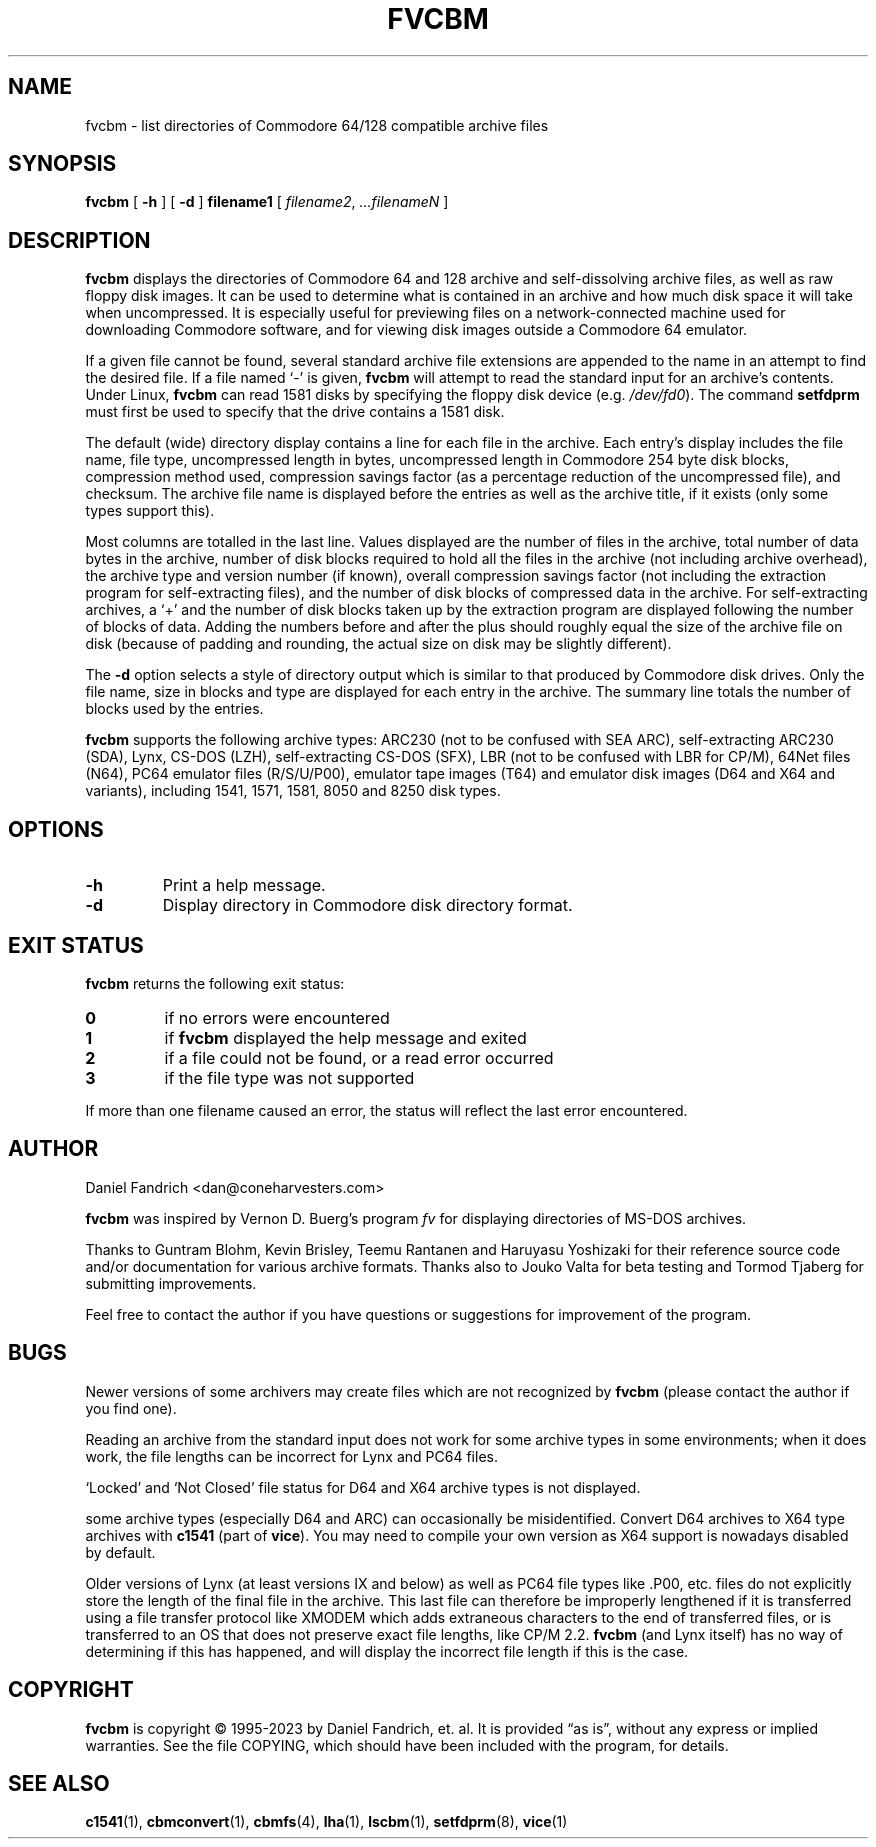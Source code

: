 .\" -*- nroff -*-
.TH FVCBM 1 "2023-09-15" "fvcbm Version 3.1"
.SH NAME
fvcbm \- list directories of Commodore 64/128 compatible archive files
.SH SYNOPSIS
.B fvcbm
[
.B \-h
]
[
.B \-d
]
.B filename1
[
.IR filename2 ,
.IR \|.\|.\|.\|filenameN
]
.SH DESCRIPTION
.B fvcbm
displays the directories of Commodore 64 and 128 archive and self-dissolving
archive files, as well as raw floppy disk images.
It can be used to determine what is contained in an archive and how much disk
space it will take when uncompressed.
It is especially useful for previewing files on a network-connected machine
used for downloading Commodore software, and for viewing disk images outside
a Commodore 64 emulator.
.LP
If a given file cannot be found, several standard archive file extensions are
appended to the name in an attempt to find the desired file.
If a file named
.\" Some nroff's don't like: .IR "" ` \- '
`\-'
is given,
.B fvcbm
will attempt to read the standard input for an archive's contents.
Under Linux,
.B fvcbm
can read 1581 disks by specifying the floppy disk device (e.g.
.IR /dev/fd0 ).
The command
.B setfdprm
must first be used to specify that the drive contains a 1581 disk.
.LP
The default (wide) directory display contains a line for each file in the
archive. Each entry's display includes the file name, file type,
uncompressed length in bytes, uncompressed length in Commodore 254
byte disk blocks, compression method used, compression savings factor
(as a percentage reduction of the uncompressed file), and checksum.
The archive file name is displayed before the entries as well as the archive
title, if it exists (only some types support this).
.LP
Most columns are totalled in the last line.  Values displayed are the number
of files in the archive, total number of data bytes in the archive, number of
disk blocks required to hold all the files in the archive (not including
archive overhead), the archive type and version number (if known), overall
compression savings factor (not including the extraction program for
self-extracting files), and the number of disk blocks of compressed data
in the archive.
For self-extracting archives, a `+' and
the number of disk blocks taken up by the extraction program are displayed
following the number of blocks of data.  Adding the numbers
before and after the plus should roughly equal the size of the archive
file on disk (because of padding and rounding, the actual size on disk
may be slightly different).
.LP
The
.B \-d
option selects a style of directory output which is similar to that produced
by Commodore disk drives. Only the file name, size in blocks and
type are displayed for each entry in the archive. The summary line totals
the number of blocks used by the entries.
.LP
.B fvcbm
supports the following archive types: ARC230 (not to be confused with SEA
ARC), self-extracting ARC230 (SDA), Lynx, CS-DOS (LZH), self-extracting
CS-DOS (SFX), LBR (not to be confused with LBR for CP/M), 64Net files
(N64), PC64 emulator files (R/S/U/P00), emulator tape images (T64) and
emulator disk images (D64 and X64 and variants), including 1541, 1571, 1581,
8050 and 8250 disk types.
.SH OPTIONS
.TP
.B \-h
Print a help message.
.TP
.B \-d
Display directory in Commodore disk directory format.
.SH "EXIT STATUS"
.B fvcbm
returns the following exit status:
.TP
.B 0
if no errors were encountered
.TP
.B 1
if
.B fvcbm
displayed the help message and exited
.TP
.B 2
if a file could not be found, or a read error occurred
.TP
.B 3
if the file type was not supported
.LP
If more than one filename caused an error, the status will reflect the
last error encountered.
.SH AUTHOR
Daniel Fandrich <dan@coneharvesters.com>
.LP
.B fvcbm
was inspired by Vernon D. Buerg's program
.I fv
for
displaying directories of MS-DOS archives.
.LP
Thanks to Guntram Blohm, Kevin Brisley, Teemu Rantanen and Haruyasu Yoshizaki
for their reference source code and/or documentation for various archive
formats.  Thanks also to Jouko Valta for beta testing and Tormod Tjaberg for
submitting improvements.
.LP
Feel free to contact the author if you have questions or suggestions for
improvement of the program.

.SH BUGS
Newer versions of some archivers may create files which are not recognized by
.B fvcbm
(please contact the author if you find one).
.LP
Reading an archive from the standard input does not work for some archive
types in some environments; when it does work, the file lengths can be
incorrect for Lynx and PC64 files.
.LP
`Locked' and `Not Closed' file status for D64 and X64 archive types is not
displayed.
.LP
some archive types (especially D64 and ARC) can occasionally be misidentified.
Convert D64 archives to X64 type archives with
.B c1541
(part of
.BR vice ).
You may need to compile your own version as X64 support is nowadays disabled by
default.
.LP
Older versions of Lynx (at least versions IX
and below) as well as PC64 file types like .P00, etc. files do not explicitly
store the length of the final file in the archive.  This last file can
therefore be improperly lengthened if it is transferred using a file transfer
protocol like XMODEM which adds extraneous characters to the end of transferred
files, or is transferred to an OS that does not preserve exact file lengths,
like CP/M 2.2.
.B fvcbm
(and Lynx itself) has no way of determining if this has happened, and will
display the incorrect file length if this is the case.
.SH COPYRIGHT
.B fvcbm
is copyright \(co 1995-2023 by Daniel Fandrich, et. al.
It is provided \(lqas is\(rq, without any express or implied warranties.
See the file COPYING, which should have been included with the program,
for details.
.SH "SEE ALSO"
.BR c1541 (1),
.BR cbmconvert (1),
.BR cbmfs (4),
.BR lha (1),
.BR lscbm (1),
.BR setfdprm (8),
.BR vice (1)
